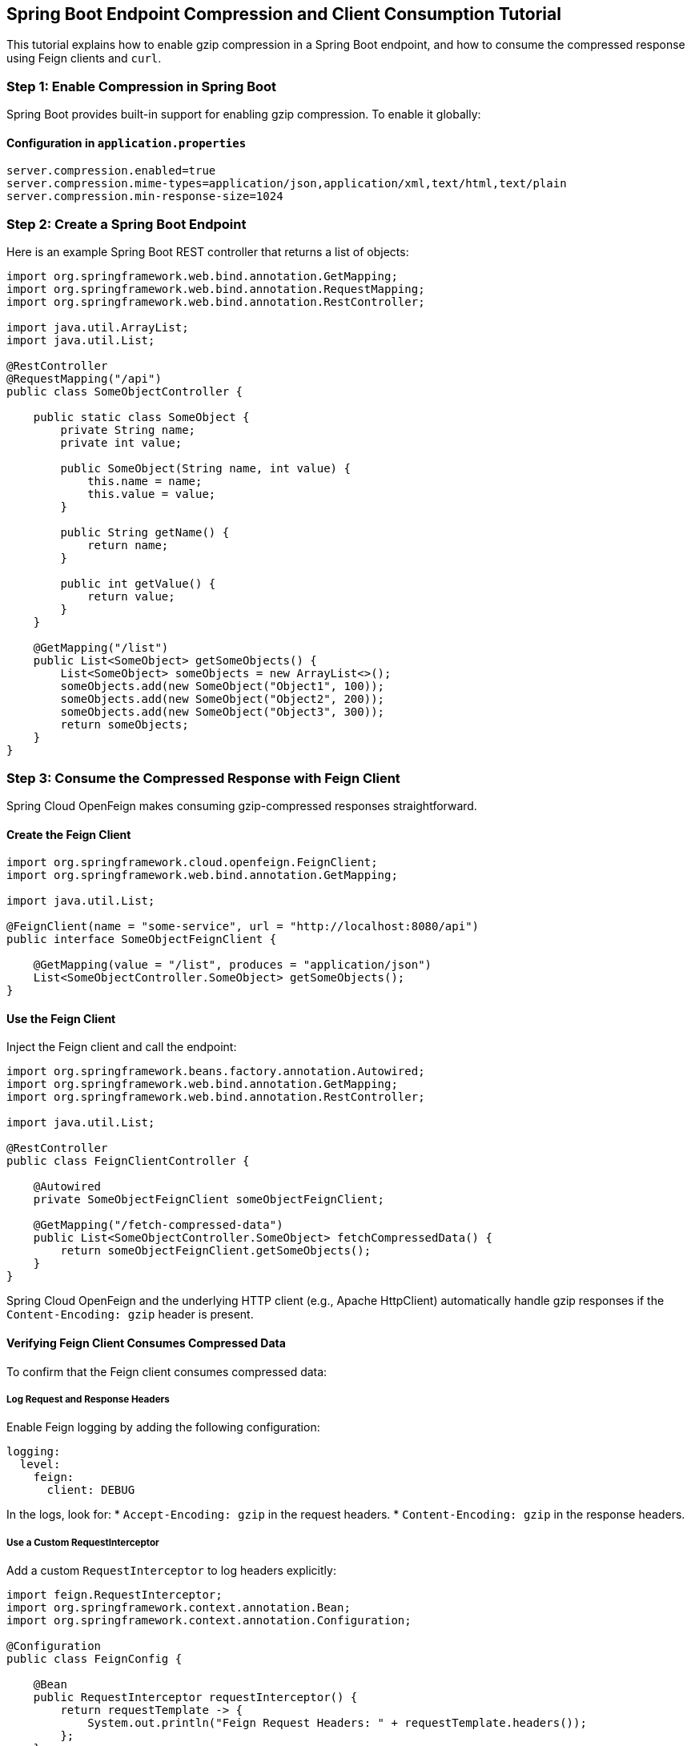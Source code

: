 == Spring Boot Endpoint Compression and Client Consumption Tutorial

This tutorial explains how to enable gzip compression in a Spring Boot endpoint, and how to consume the compressed response using Feign clients and `curl`.

=== Step 1: Enable Compression in Spring Boot

Spring Boot provides built-in support for enabling gzip compression. To enable it globally:

==== Configuration in `application.properties`

[source,properties,options=nowrap]
----
server.compression.enabled=true
server.compression.mime-types=application/json,application/xml,text/html,text/plain
server.compression.min-response-size=1024
----

=== Step 2: Create a Spring Boot Endpoint

Here is an example Spring Boot REST controller that returns a list of objects:

[source,java,options=nowrap]
----
import org.springframework.web.bind.annotation.GetMapping;
import org.springframework.web.bind.annotation.RequestMapping;
import org.springframework.web.bind.annotation.RestController;

import java.util.ArrayList;
import java.util.List;

@RestController
@RequestMapping("/api")
public class SomeObjectController {

    public static class SomeObject {
        private String name;
        private int value;

        public SomeObject(String name, int value) {
            this.name = name;
            this.value = value;
        }

        public String getName() {
            return name;
        }

        public int getValue() {
            return value;
        }
    }

    @GetMapping("/list")
    public List<SomeObject> getSomeObjects() {
        List<SomeObject> someObjects = new ArrayList<>();
        someObjects.add(new SomeObject("Object1", 100));
        someObjects.add(new SomeObject("Object2", 200));
        someObjects.add(new SomeObject("Object3", 300));
        return someObjects;
    }
}
----

=== Step 3: Consume the Compressed Response with Feign Client

Spring Cloud OpenFeign makes consuming gzip-compressed responses straightforward.

==== Create the Feign Client

[source,java,options=nowrap]
----
import org.springframework.cloud.openfeign.FeignClient;
import org.springframework.web.bind.annotation.GetMapping;

import java.util.List;

@FeignClient(name = "some-service", url = "http://localhost:8080/api")
public interface SomeObjectFeignClient {

    @GetMapping(value = "/list", produces = "application/json")
    List<SomeObjectController.SomeObject> getSomeObjects();
}
----

==== Use the Feign Client

Inject the Feign client and call the endpoint:

[source,java,options=nowrap]
----
import org.springframework.beans.factory.annotation.Autowired;
import org.springframework.web.bind.annotation.GetMapping;
import org.springframework.web.bind.annotation.RestController;

import java.util.List;

@RestController
public class FeignClientController {

    @Autowired
    private SomeObjectFeignClient someObjectFeignClient;

    @GetMapping("/fetch-compressed-data")
    public List<SomeObjectController.SomeObject> fetchCompressedData() {
        return someObjectFeignClient.getSomeObjects();
    }
}
----

Spring Cloud OpenFeign and the underlying HTTP client (e.g., Apache HttpClient) automatically handle gzip responses if the `Content-Encoding: gzip` header is present.

==== Verifying Feign Client Consumes Compressed Data

To confirm that the Feign client consumes compressed data:

===== Log Request and Response Headers

Enable Feign logging by adding the following configuration:

[source,yaml,options=nowrap]
----
logging:
  level:
    feign:
      client: DEBUG
----

In the logs, look for:
* `Accept-Encoding: gzip` in the request headers.
* `Content-Encoding: gzip` in the response headers.

===== Use a Custom RequestInterceptor

Add a custom `RequestInterceptor` to log headers explicitly:

[source,java,options=nowrap]
----
import feign.RequestInterceptor;
import org.springframework.context.annotation.Bean;
import org.springframework.context.annotation.Configuration;

@Configuration
public class FeignConfig {

    @Bean
    public RequestInterceptor requestInterceptor() {
        return requestTemplate -> {
            System.out.println("Feign Request Headers: " + requestTemplate.headers());
        };
    }
}
----

===== Capture Network Traffic

Use tools like `mitmproxy` or Wireshark to inspect HTTP traffic and verify that the request includes `Accept-Encoding: gzip` and the response includes `Content-Encoding: gzip`.

===== Validate with Custom Decoder

Create a custom Feign `Decoder` to throw an exception if the response is not gzip-compressed:

[source,java,options=nowrap]
----
import feign.Response;
import feign.codec.Decoder;

import java.io.IOException;

public class GzipValidationDecoder implements Decoder {

    private final Decoder delegate;

    public GzipValidationDecoder(Decoder delegate) {
        this.delegate = delegate;
    }

    @Override
    public Object decode(Response response, Type type) throws IOException {
        if (!response.headers().getOrDefault("Content-Encoding", List.of()).contains("gzip")) {
            throw new IllegalStateException("Response is not gzip compressed");
        }
        return delegate.decode(response, type);
    }
}
----

=== Step 4: Consume the Compressed Response with `curl`

Use `curl` to send requests with gzip support:

==== Enable Gzip Support

Add the `Accept-Encoding: gzip` header:

[source,bash,options=nowrap]
----
curl -H "Accept-Encoding: gzip" http://localhost:8080/api/list
----

==== Save the Compressed Response to a File

Save the response to a file for inspection:

[source,bash,options=nowrap]
----
curl -H "Accept-Encoding: gzip" -o compressed-response.gz http://localhost:8080/api/list
----

==== Decompress the Response

Use `gunzip` to decompress the file:

[source,bash,options=nowrap]
----
gunzip compressed-response.gz
cat compressed-response
----

==== Automatic Decompression

Use the `--compressed` flag to automatically handle gzip compression:

[source,bash,optins=nowrap]
----
curl --compressed http://localhost:8080/api/list
----

=== Summary

1. Enable gzip compression in Spring Boot using configuration.
2. Create a REST endpoint to return JSON data.
3. Consume the endpoint with a Feign client or `curl`.
4. Use `curl`'s `--compressed` flag or `Accept-Encoding: gzip` header to handle compressed responses.

This setup optimizes response sizes and ensures compatibility with modern clients.
